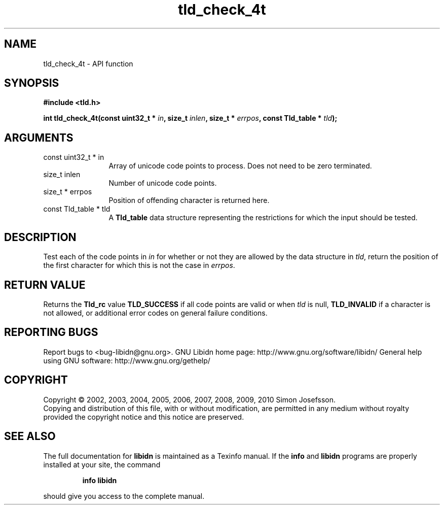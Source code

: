 .\" DO NOT MODIFY THIS FILE!  It was generated by gdoc.
.TH "tld_check_4t" 3 "1.18" "libidn" "libidn"
.SH NAME
tld_check_4t \- API function
.SH SYNOPSIS
.B #include <tld.h>
.sp
.BI "int tld_check_4t(const uint32_t * " in ", size_t " inlen ", size_t * " errpos ", const Tld_table * " tld ");"
.SH ARGUMENTS
.IP "const uint32_t * in" 12
Array of unicode code points to process. Does not need to be
zero terminated.
.IP "size_t inlen" 12
Number of unicode code points.
.IP "size_t * errpos" 12
Position of offending character is returned here.
.IP "const Tld_table * tld" 12
A \fBTld_table\fP data structure representing the restrictions for
which the input should be tested.
.SH "DESCRIPTION"
Test each of the code points in \fIin\fP for whether or not
they are allowed by the data structure in \fItld\fP, return
the position of the first character for which this is not
the case in \fIerrpos\fP.
.SH "RETURN VALUE"
Returns the \fBTld_rc\fP value \fBTLD_SUCCESS\fP if all code
points are valid or when \fItld\fP is null, \fBTLD_INVALID\fP if a
character is not allowed, or additional error codes on general
failure conditions.
.SH "REPORTING BUGS"
Report bugs to <bug-libidn@gnu.org>.
GNU Libidn home page: http://www.gnu.org/software/libidn/
General help using GNU software: http://www.gnu.org/gethelp/
.SH COPYRIGHT
Copyright \(co 2002, 2003, 2004, 2005, 2006, 2007, 2008, 2009, 2010 Simon Josefsson.
.br
Copying and distribution of this file, with or without modification,
are permitted in any medium without royalty provided the copyright
notice and this notice are preserved.
.SH "SEE ALSO"
The full documentation for
.B libidn
is maintained as a Texinfo manual.  If the
.B info
and
.B libidn
programs are properly installed at your site, the command
.IP
.B info libidn
.PP
should give you access to the complete manual.
